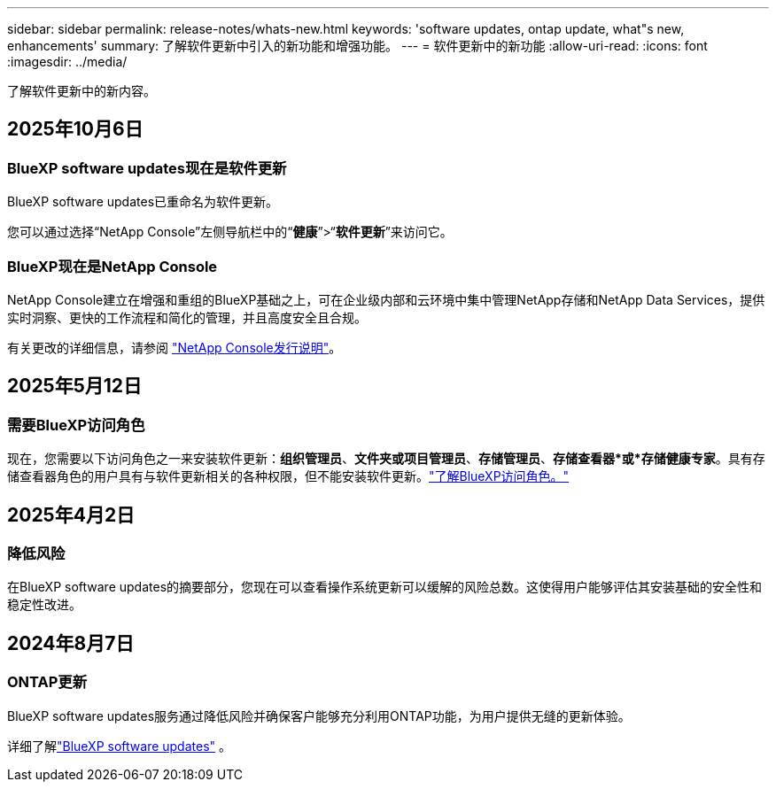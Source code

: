 ---
sidebar: sidebar 
permalink: release-notes/whats-new.html 
keywords: 'software updates, ontap update, what"s new, enhancements' 
summary: 了解软件更新中引入的新功能和增强功能。 
---
= 软件更新中的新功能
:allow-uri-read: 
:icons: font
:imagesdir: ../media/


[role="lead"]
了解软件更新中的新内容。



== 2025年10月6日



=== BlueXP software updates现在是软件更新

BlueXP software updates已重命名为软件更新。

您可以通过选择“NetApp Console”左侧导航栏中的“*健康*”>“*软件更新*”来访问它。



=== BlueXP现在是NetApp Console

NetApp Console建立在增强和重组的BlueXP基础之上，可在企业级内部和云环境中集中管理NetApp存储和NetApp Data Services，提供实时洞察、更快的工作流程和简化的管理，并且高度安全且合规。

有关更改的详细信息，请参阅 https://docs.netapp.com/us-en/bluexp-relnotes/index.html["NetApp Console发行说明"]。



== 2025年5月12日



=== 需要BlueXP访问角色

现在，您需要以下访问角色之一来安装软件更新：*组织管理员*、*文件夹或项目管理员*、*存储管理员*、*存储查看器*或*存储健康专家*。具有存储查看器角色的用户具有与软件更新相关的各种权限，但不能安装软件更新。link:https://docs.netapp.com/us-en/bluexp-setup-admin/reference-iam-predefined-roles.html["了解BlueXP访问角色。"^]



== 2025年4月2日



=== 降低风险

在BlueXP software updates的摘要部分，您现在可以查看操作系统更新可以缓解的风险总数。这使得用户能够评估其安装基础的安全性和稳定性改进。



== 2024年8月7日



=== ONTAP更新

BlueXP software updates服务通过降低风险并确保客户能够充分利用ONTAP功能，为用户提供无缝的更新体验。

详细了解link:https://docs.netapp.com/us-en/bluexp-software-updates/get-started/software-updates.html["BlueXP software updates"] 。
